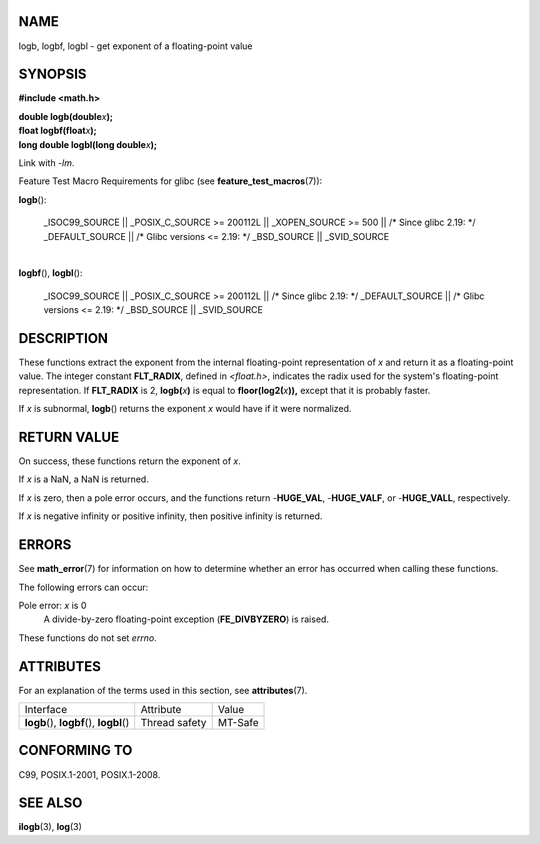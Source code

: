 NAME
====

logb, logbf, logbl - get exponent of a floating-point value

SYNOPSIS
========

**#include <math.h>**

| **double logb(double**\ *x*\ **);**
| **float logbf(float**\ *x*\ **);**
| **long double logbl(long double**\ *x*\ **);**

Link with *-lm*.

Feature Test Macro Requirements for glibc (see
**feature_test_macros**\ (7)):

**logb**\ ():

   \_ISOC99_SOURCE \|\| \_POSIX_C_SOURCE >= 200112L \|\| \_XOPEN_SOURCE
   >= 500 \|\| /\* Since glibc 2.19: \*/ \_DEFAULT_SOURCE \|\| /\* Glibc
   versions <= 2.19: \*/ \_BSD_SOURCE \|\| \_SVID_SOURCE

| 
| **logbf**\ (), **logbl**\ ():

   \_ISOC99_SOURCE \|\| \_POSIX_C_SOURCE >= 200112L \|\| /\* Since glibc
   2.19: \*/ \_DEFAULT_SOURCE \|\| /\* Glibc versions <= 2.19: \*/
   \_BSD_SOURCE \|\| \_SVID_SOURCE

DESCRIPTION
===========

These functions extract the exponent from the internal floating-point
representation of *x* and return it as a floating-point value. The
integer constant **FLT_RADIX**, defined in *<float.h>*, indicates the
radix used for the system's floating-point representation. If
**FLT_RADIX** is 2, **logb(**\ *x*\ **)** is equal to
**floor(log2(**\ *x*\ **)),** except that it is probably faster.

If *x* is subnormal, **logb**\ () returns the exponent *x* would have if
it were normalized.

RETURN VALUE
============

On success, these functions return the exponent of *x*.

If *x* is a NaN, a NaN is returned.

If *x* is zero, then a pole error occurs, and the functions return
-**HUGE_VAL**, -**HUGE_VALF**, or -**HUGE_VALL**, respectively.

If *x* is negative infinity or positive infinity, then positive infinity
is returned.

ERRORS
======

See **math_error**\ (7) for information on how to determine whether an
error has occurred when calling these functions.

The following errors can occur:

Pole error: *x* is 0
   A divide-by-zero floating-point exception (**FE_DIVBYZERO**) is
   raised.

These functions do not set *errno*.

ATTRIBUTES
==========

For an explanation of the terms used in this section, see
**attributes**\ (7).

========================================== ============= =======
Interface                                  Attribute     Value
**logb**\ (), **logbf**\ (), **logbl**\ () Thread safety MT-Safe
========================================== ============= =======

CONFORMING TO
=============

C99, POSIX.1-2001, POSIX.1-2008.

SEE ALSO
========

**ilogb**\ (3), **log**\ (3)
